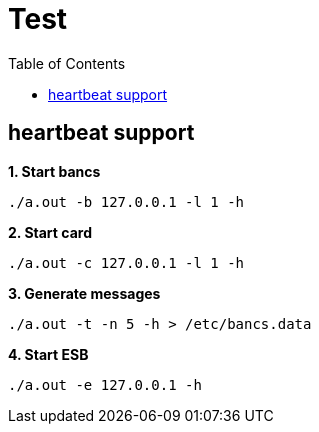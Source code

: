 = Test
:toc: manual

== heartbeat support

[source, bash]
.*1. Start bancs*
----
./a.out -b 127.0.0.1 -l 1 -h
----

[source, bash]
.*2. Start card*
----
./a.out -c 127.0.0.1 -l 1 -h
----

[source, bash]
.*3. Generate messages*
----
./a.out -t -n 5 -h > /etc/bancs.data
----

[source, bash]
.*4. Start ESB*
----
./a.out -e 127.0.0.1 -h
----
